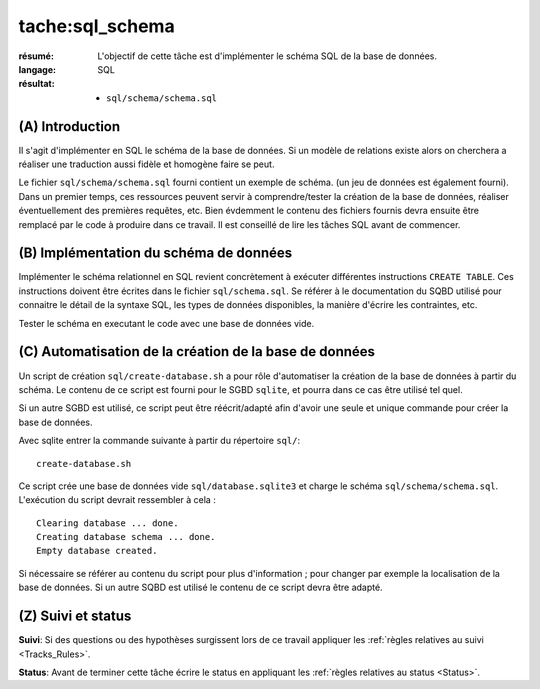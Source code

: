 tache:sql_schema
================

:résumé: L'objectif de cette tâche est d'implémenter le schéma
    SQL de la base de données.

:langage: SQL
:résultat:
    * ``sql/schema/schema.sql``

(A) Introduction
----------------

Il s'agit d'implémenter en SQL le schéma de la base de données. Si un
modèle de relations existe alors on cherchera a réaliser une traduction
aussi fidèle et homogène faire se peut.

Le fichier ``sql/schema/schema.sql`` fourni contient un exemple de schéma.
(un jeu de données est également fourni). Dans un premier temps, ces
ressources peuvent servir à comprendre/tester la création de la base
de données, réaliser éventuellement des premières requêtes, etc.
Bien évdemment le contenu des fichiers fournis devra ensuite être
remplacé par le code à produire dans ce travail. Il est conseillé de
lire les tâches SQL avant de commencer.

(B) Implémentation du schéma de données
---------------------------------------

Implémenter le schéma relationnel en SQL revient concrètement
à exécuter différentes instructions ``CREATE TABLE``. Ces instructions
doivent être écrites dans le fichier ``sql/schema.sql``.
Se référer à le documentation du SQBD utilisé pour connaitre le détail de
la syntaxe SQL, les types de données disponibles, la manière d'écrire
les contraintes, etc.

Tester le schéma en executant le code avec une base de données vide.

(C) Automatisation de la création de la base de données
-------------------------------------------------------

Un script de création ``sql/create-database.sh`` a pour rôle d'automatiser
la création de la base de données à partir du schéma. Le contenu de
ce script est fourni pour le SGBD ``sqlite``, et pourra dans ce cas être
utilisé tel quel.

Si un autre SGBD est utilisé, ce script peut être réécrit/adapté afin
d'avoir une seule et
unique commande pour créer la base de données.

Avec sqlite entrer la commande suivante à partir du répertoire ``sql/``: ::

    create-database.sh

Ce script crée une base de données vide ``sql/database.sqlite3`` et charge
le schéma ``sql/schema/schema.sql``. L'exécution du script devrait
ressembler à cela : ::

    Clearing database ... done.
    Creating database schema ... done.
    Empty database created.

Si nécessaire se référer au contenu du script pour plus d'information ;
pour changer par exemple la localisation de la base de données. Si un autre
SQBD est utilisé le contenu de ce script devra être adapté.

(Z) Suivi et status
-------------------

**Suivi**: Si des questions ou des hypothèses surgissent lors de ce travail
appliquer les :ref:`règles relatives au suivi <Tracks_Rules>`.

**Status**: Avant de terminer cette tâche écrire le status en appliquant
les :ref:`règles relatives au status <Status>`.